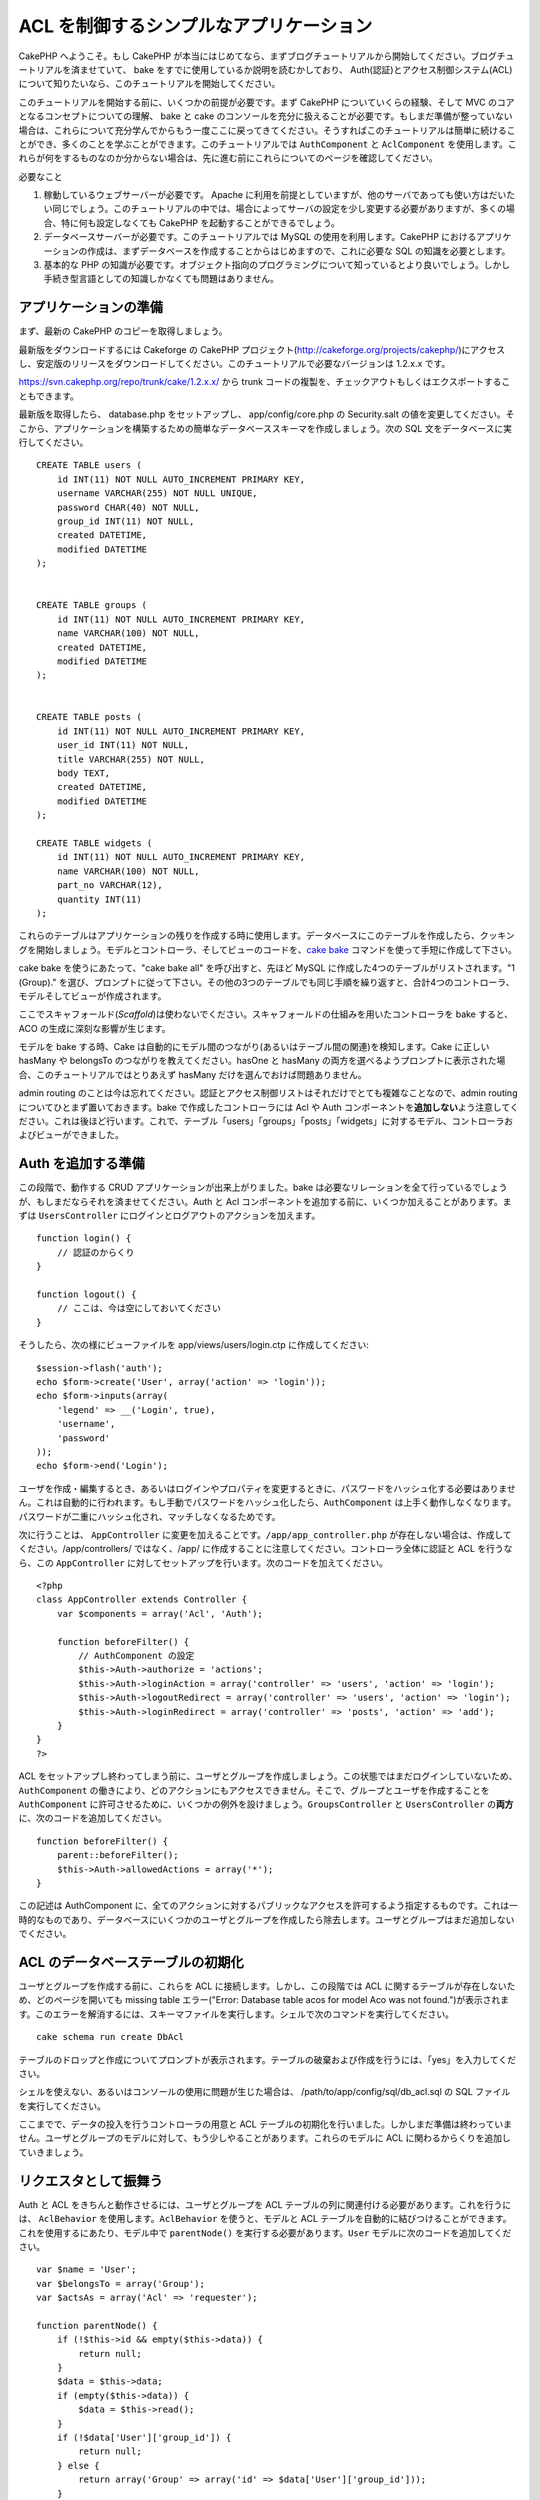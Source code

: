 ACL を制御するシンプルなアプリケーション
########################################

CakePHP へようこそ。もし CakePHP
が本当にはじめてなら、まずブログチュートリアルから開始してください。ブログチュートリアルを済ませていて、
bake をすでに使用しているか説明を読むかしており、
Auth(認証)とアクセス制御システム(ACL)について知りたいなら、このチュートリアルを開始してください。

このチュートリアルを開始する前に、いくつかの前提が必要です。まず CakePHP
についていくらの経験、そして MVC のコアとなるコンセプトについての理解、
bake と cake
のコンソールを充分に扱えることが必要です。もしまだ準備が整っていない場合は、これらについて充分学んでからもう一度ここに戻ってきてください。そうすればこのチュートリアルは簡単に続けることができ、多くのことを学ぶことができます。このチュートリアルでは
``AuthComponent`` と ``AclComponent``
を使用します。これらが何をするものなのか分からない場合は、先に進む前にこれらについてのページを確認してください。

必要なこと

#. 稼動しているウェブサーバーが必要です。 Apache
   に利用を前提としていますが、他のサーバであっても使い方はだいたい同じでしょう。このチュートリアルの中では、場合によってサーバの設定を少し変更する必要がありますが、多くの場合、特に何も設定しなくても
   CakePHP を起動することができるでしょう。
#. データベースサーバーが必要です。このチュートリアルでは MySQL
   の使用を利用します。CakePHP
   におけるアプリケーションの作成は、まずデータベースを作成することからはじめますので、これに必要な
   SQL の知識を必要とします。
#. 基本的な PHP
   の知識が必要です。オブジェクト指向のプログラミングについて知っているとより良いでしょう。しかし手続き型言語としての知識しかなくても問題はありません。

アプリケーションの準備
======================

まず、最新の CakePHP のコピーを取得しましょう。

最新版をダウンロードするには Cakeforge の CakePHP
プロジェクト(http://cakeforge.org/projects/cakephp/)にアクセスし、安定版のリリースをダウンロードしてください。このチュートリアルで必要なバージョンは
1.2.x.x です。

https://svn.cakephp.org/repo/trunk/cake/1.2.x.x/ から trunk
コードの複製を、チェックアウトもしくはエクスポートすることもできます。

最新版を取得したら、 database.php をセットアップし、 app/config/core.php
の Security.salt
の値を変更してください。そこから、アプリケーションを構築するための簡単なデータベーススキーマを作成しましょう。次の
SQL 文をデータベースに実行してください。

::

    CREATE TABLE users (
        id INT(11) NOT NULL AUTO_INCREMENT PRIMARY KEY,
        username VARCHAR(255) NOT NULL UNIQUE,
        password CHAR(40) NOT NULL,
        group_id INT(11) NOT NULL,
        created DATETIME,
        modified DATETIME
    );

     
    CREATE TABLE groups (
        id INT(11) NOT NULL AUTO_INCREMENT PRIMARY KEY,
        name VARCHAR(100) NOT NULL,
        created DATETIME,
        modified DATETIME
    );


    CREATE TABLE posts (
        id INT(11) NOT NULL AUTO_INCREMENT PRIMARY KEY,
        user_id INT(11) NOT NULL,
        title VARCHAR(255) NOT NULL,
        body TEXT,
        created DATETIME,
        modified DATETIME
    );

    CREATE TABLE widgets (
        id INT(11) NOT NULL AUTO_INCREMENT PRIMARY KEY,
        name VARCHAR(100) NOT NULL,
        part_no VARCHAR(12),
        quantity INT(11)
    );

これらのテーブルはアプリケーションの残りを作成する時に使用します。データベースにこのテーブルを作成したら、クッキングを開始しましょう。モデルとコントローラ、そしてビューのコードを、\ `cake
bake </ja/view/113/Code-Generation-with-Bake>`_
コマンドを使って手短に作成して下さい。

cake bake を使うにあたって、"cake bake all" を呼び出すと、先ほど MySQL
に作成した4つのテーブルがリストされます。"1 (Group)."
を選び、プロンプトに従って下さい。その他の3つのテーブルでも同じ手順を繰り返すと、合計4つのコントローラ、モデルそしてビューが作成されます。

ここでスキャフォールド(\ *Scaffold*)は使わないでください。スキャフォールドの仕組みを用いたコントローラを
bake すると、ACO の生成に深刻な影響が生じます。

モデルを bake する時、Cake
は自動的にモデル間のつながり(あるいはテーブル間の関連)を検知します。Cake
に正しい hasMany や belongsTo のつながりを教えてください。hasOne と
hasMany
の両方を選べるようプロンプトに表示された場合、このチュートリアルではとりあえず
hasMany だけを選んでおけば問題ありません。

admin routing
のことは今は忘れてください。認証とアクセス制御リストはそれだけでとても複雑なことなので、admin
routing についてひとまず置いておきます。bake で作成したコントローラには
Acl や Auth
コンポーネントを\ **追加しない**\ よう注意してください。これは後ほど行います。これで、テーブル「users」「groups」「posts」「widgets」に対するモデル、コントローラおよびビューができました。

Auth を追加する準備
===================

この段階で、動作する CRUD アプリケーションが出来上がりました。bake
は必要なリレーションを全て行っているでしょうが、もしまだならそれを済ませてください。Auth
と Acl
コンポーネントを追加する前に、いくつか加えることがあります。まずは
``UsersController`` にログインとログアウトのアクションを加えます。

::

    function login() {
        // 認証のからくり
    }
     
    function logout() {
        // ここは、今は空にしておいてください
    }

そうしたら、次の様にビューファイルを app/views/users/login.ctp
に作成してください:

::

    $session->flash('auth');
    echo $form->create('User', array('action' => 'login'));
    echo $form->inputs(array(
        'legend' => __('Login', true),
        'username',
        'password'
    ));
    echo $form->end('Login');

ユーザを作成・編集するとき、あるいはログインやプロパティを変更するときに、パスワードをハッシュ化する必要はありません。これは自動的に行われます。もし手動でパスワードをハッシュ化したら、\ ``AuthComponent``
は上手く動作しなくなります。パスワードが二重にハッシュ化され、マッチしなくなるためです。

次に行うことは、 ``AppController``
に変更を加えることです。\ ``/app/app_controller.php``
が存在しない場合は、作成してください。/app/controllers/ ではなく、/app/
に作成することに注意してください。コントローラ全体に認証と ACL
を行うなら、この ``AppController``
に対してセットアップを行います。次のコードを加えてください。

::

    <?php
    class AppController extends Controller {
        var $components = array('Acl', 'Auth');

        function beforeFilter() {
            // AuthComponent の設定
            $this->Auth->authorize = 'actions';
            $this->Auth->loginAction = array('controller' => 'users', 'action' => 'login');
            $this->Auth->logoutRedirect = array('controller' => 'users', 'action' => 'login');
            $this->Auth->loginRedirect = array('controller' => 'posts', 'action' => 'add');
        }
    }
    ?>

ACL
をセットアップし終わってしまう前に、ユーザとグループを作成しましょう。この状態ではまだログインしていないため、\ ``AuthComponent``
の働きにより、どのアクションにもアクセスできません。そこで、グループとユーザを作成することを
``AuthComponent``
に許可させるために、いくつかの例外を設けましょう。\ ``GroupsController``
と ``UsersController`` の\ **両方**\ に、次のコードを追加してください。

::

    function beforeFilter() {
        parent::beforeFilter(); 
        $this->Auth->allowedActions = array('*');
    }

この記述は AuthComponent
に、全てのアクションに対するパブリックなアクセスを許可するよう指定するものです。これは一時的なものであり、データベースにいくつかのユーザとグループを作成したら除去します。ユーザとグループはまだ追加しないでください。

ACL のデータベーステーブルの初期化
==================================

ユーザとグループを作成する前に、これらを ACL
に接続します。しかし、この段階では ACL
に関するテーブルが存在しないため、どのページを開いても missing table
エラー("Error: Database table acos for model Aco was not
found.")が表示されます。このエラーを解消するには、スキーマファイルを実行します。シェルで次のコマンドを実行してください。

::

        cake schema run create DbAcl

テーブルのドロップと作成についてプロンプトが表示されます。テーブルの破棄および作成を行うには、「yes」を入力してください。

シェルを使えない、あるいはコンソールの使用に問題が生じた場合は、
/path/to/app/config/sql/db\_acl.sql の SQL ファイルを実行してください。

ここまでで、データの投入を行うコントローラの用意と ACL
テーブルの初期化を行いました。しかしまだ準備は終わっていません。ユーザとグループのモデルに対して、もう少しやることがあります。これらのモデルに
ACL に関わるからくりを追加していきましょう。

リクエスタとして振舞う
======================

Auth と ACL をきちんと動作させるには、ユーザとグループを ACL
テーブルの列に関連付ける必要があります。これを行うには、 ``AclBehavior``
を使用します。\ ``AclBehavior`` を使うと、モデルと ACL
テーブルを自動的に結びつけることができます。これを使用するにあたり、モデル中で
``parentNode()`` を実行する必要があります。\ ``User``
モデルに次のコードを追加してください。

::

    var $name = 'User';
    var $belongsTo = array('Group');
    var $actsAs = array('Acl' => 'requester');
     
    function parentNode() {
        if (!$this->id && empty($this->data)) {
            return null;
        }
        $data = $this->data;
        if (empty($this->data)) {
            $data = $this->read();
        }
        if (!$data['User']['group_id']) {
            return null;
        } else {
            return array('Group' => array('id' => $data['User']['group_id']));
        }
    }

``Group`` モデルには、次のコードを追加します。

::

    var $actsAs = array('Acl' => array('requester'));
     
    function parentNode() {
        return null;
    }

このコードは、 ``Group`` モデルと ``User`` モデルを ACL に結びつけ、
User や Group をデータベースに登録した時、常に CakePHP が ``aros``
にも同様の登録を行うようにしています。これにより、\ ``users`` および
``groups`` テーブルを ARO と透過的に結びつける ACL
の管理機能を、アプリケーションの一部として作成できました。ユーザーとグループを作成したり削除すると、常に
ARO のテーブルも更新されます。

コントローラとモデルは初期のデータを追加する用意ができ、\ ``Group`` と
``User`` モデルは ACL テーブルに結び付けられました。では bake
で焼いたフォームを使って、グループとユーザを追加しましょう。次のグループを作成します。

-  administrators
-  managers
-  users

各グループにユーザを作成することもできるので、後でテストするために各々の異なるアクセスグループにユーザを作成します。忘れてしまわないよう、パスワードは書きとめておくか、簡単なものを使うようにしてください。MySQL
のプロンプトで「\ ``SELECT * FROM aros;``\ 」を実行した場合、次のような結果を取得できるでしょう。

::

    +----+-----------+-------+-------------+-------+------+------+
    | id | parent_id | model | foreign_key | alias | lft  | rght |
    +----+-----------+-------+-------------+-------+------+------+
    |  1 |      NULL | Group |           1 | NULL  |    1 |    4 |
    |  2 |      NULL | Group |           2 | NULL  |    5 |    8 |
    |  3 |      NULL | Group |           3 | NULL  |    9 |   12 |
    |  4 |         1 | User  |           1 | NULL  |    2 |    3 |
    |  5 |         2 | User  |           2 | NULL  |    6 |    7 |
    |  6 |         3 | User  |           3 | NULL  |   10 |   11 |
    +----+-----------+-------+-------------+-------+------+------+
    6 rows in set (0.00 sec)

3つのグループと3人のユーザが存在することがわかります。ユーザは各グループにネストされており、これはグループ単位もしくはユーザ単位でパーミッションを設定できることを意味します。

ユーザを変更する場合は、ARO
を手動で更新しなければなりません。次のコードは、ユーザの情報を更新する時は必ず実行されます。

::

    // Check if their permission group is changing
    $oldgroupid = $this->User->field('group_id');
    if ($oldgroupid !== $this->data['User']['group_id']) {
        $aro =& $this->Acl->Aro;
        $user = $aro->findByForeignKeyAndModel($this->data['User']['id'], 'User');
        $group = $aro->findByForeignKeyAndModel($this->data['User']['group_id'], 'Group');
                    
        // ARO テーブルに保存する
        $aro->id = $user['Aro']['id'];
        $aro->save(array('parent_id' => $group['Aro']['id']));
    }

上述の group\_id が変更された後に ARO を更新する方法の代わりとして、User
モデルに次のコードを追加する方法もあります。こうすることでコードが重複するおそれが無くなります。

::

    /**    
     * After save callback
     *
     * user の aro を更新する *
     * @access public
     * @return void
     */
    function afterSave($created) {
            if (!$created) {
                $parent = $this->parentNode();
                $parent = $this->node($parent);
                $node = $this->node();
                $aro = $node[0];
                $aro['Aro']['parent_id'] = $parent[0]['Aro']['id'];
                $this->Aro->save($aro);
            }
    }

ACO の作成
==========

ユーザとグループ(\ *ARO*)を作成しましたので、ログインとログアウトができるよう、コントローラを
ACL に登録し、グループとユーザにパーミッションを設定しましょう。

ユーザとグループを作成したとき、ARO
は自動的に作成されます。ではコントローラとアクションを ACO
として自動的に作成するにはどのようにすればよいでしょうか。残念ながら、
CakePHP コアにはこれを自動的に行う方法はありません。しかし CakePHP
のコアクラスには、手動で ACO を作成する方法がいくつかあります。ACO
オブジェクトを作成するには、 ACL シェルを用いるか、\ ``AclComponent``
を使用します。シェルで ACO を作成するには、次のようにします。

::

    cake acl create aco root controllers

AclComponent を使う方法は次のようになります。

::

    $this->Acl->Aco->create(array('parent_id' => null, 'alias' => 'controllers'));
    $this->Acl->Aco->save();

この両方の例では、「controllers」という名のトップレベルの ACO
(あるいは根ノード)を作成しています。これの目的は二つあります。ひとつはアプリケーション全体に対するアクセス可否を簡単にすること、そしてモデルレコードのパーミッションをチェックするようなコントローラとアクションに関連することには
ACL を使用しないということです。グローバルなルート ACO
を使用するには、\ ``AuthComponent`` の設定を若干変更する必要があります。
ACL
がコントローラとアクションを走査するにあたり正しいノードパスを使用するために、\ ``AuthComponent``
に根ノードの存在を教えてください。これを行うには、 ``AppController`` の
``beforeFilter`` に次のものを追加します。

::

    $this->Auth->actionPath = 'controllers/';

ACO の作成を自動化するツール
============================

前述した通り、全てのコントローラとアクションを ACL
にあらかじめ入力し、構築しておく方法はありません。しかしながら、大きなアプリケーションにとてもたくさんのアクションがある場合、これを一々登録するというのは面倒です。
ACO
テーブルを自動的に構築する機能を手早く作ってみましょう。この関数はアプリケーション中の全てのコントローラから参照できるようにします。そのため、これはプライベートでなく、
ACL テーブルに対する ``Controller``
のメソッドでもなく、コントローラの下にネストしておくことが良いでしょう。
``AppController``
やそれに関する全てのコントローラに追加し実行できるようにしたら、アプリケーションをプロダクションモード(サイトを一般開放する等)にする前に、これらのコードを除去することを忘れないようにしてください。

::

        function build_acl() {
            if (!Configure::read('debug')) {
                return $this->_stop();
            }
            $log = array();

            $aco =& $this->Acl->Aco;
            $root = $aco->node('controllers');
            if (!$root) {
                $aco->create(array('parent_id' => null, 'model' => null, 'alias' => 'controllers'));
                $root = $aco->save();
                $root['Aco']['id'] = $aco->id; 
                $log[] = 'Created Aco node for controllers';
            } else {
                $root = $root[0];
            }   

            App::import('Core', 'File');
            $Controllers = Configure::listObjects('controller');
            $appIndex = array_search('App', $Controllers);
            if ($appIndex !== false ) {
                unset($Controllers[$appIndex]);
            }
            $baseMethods = get_class_methods('Controller');
            $baseMethods[] = 'build_acl';

            $Plugins = $this->_getPluginControllerNames();
            $Controllers = array_merge($Controllers, $Plugins);

            // look at each controller in app/controllers
            foreach ($Controllers as $ctrlName) {
                $methods = $this->_getClassMethods($this->_getPluginControllerPath($ctrlName));

                // Do all Plugins First
                if ($this->_isPlugin($ctrlName)){
                    $pluginNode = $aco->node('controllers/'.$this->_getPluginName($ctrlName));
                    if (!$pluginNode) {
                        $aco->create(array('parent_id' => $root['Aco']['id'], 'model' => null, 'alias' => $this->_getPluginName($ctrlName)));
                        $pluginNode = $aco->save();
                        $pluginNode['Aco']['id'] = $aco->id;
                        $log[] = 'Created Aco node for ' . $this->_getPluginName($ctrlName) . ' Plugin';
                    }
                }
                // find / make controller node
                $controllerNode = $aco->node('controllers/'.$ctrlName);
                if (!$controllerNode) {
                    if ($this->_isPlugin($ctrlName)){
                        $pluginNode = $aco->node('controllers/' . $this->_getPluginName($ctrlName));
                        $aco->create(array('parent_id' => $pluginNode['0']['Aco']['id'], 'model' => null, 'alias' => $this->_getPluginControllerName($ctrlName)));
                        $controllerNode = $aco->save();
                        $controllerNode['Aco']['id'] = $aco->id;
                        $log[] = 'Created Aco node for ' . $this->_getPluginControllerName($ctrlName) . ' ' . $this->_getPluginName($ctrlName) . ' Plugin Controller';
                    } else {
                        $aco->create(array('parent_id' => $root['Aco']['id'], 'model' => null, 'alias' => $ctrlName));
                        $controllerNode = $aco->save();
                        $controllerNode['Aco']['id'] = $aco->id;
                        $log[] = 'Created Aco node for ' . $ctrlName;
                    }
                } else {
                    $controllerNode = $controllerNode[0];
                }

                //clean the methods. to remove those in Controller and private actions.
                foreach ($methods as $k => $method) {
                    if (strpos($method, '_', 0) === 0) {
                        unset($methods[$k]);
                        continue;
                    }
                    if (in_array($method, $baseMethods)) {
                        unset($methods[$k]);
                        continue;
                    }
                    $methodNode = $aco->node('controllers/'.$ctrlName.'/'.$method);
                    if (!$methodNode) {
                        $aco->create(array('parent_id' => $controllerNode['Aco']['id'], 'model' => null, 'alias' => $method));
                        $methodNode = $aco->save();
                        $log[] = 'Created Aco node for '. $method;
                    }
                }
            }
            if(count($log)>0) {
                debug($log);
            }
        }

        function _getClassMethods($ctrlName = null) {
            App::import('Controller', $ctrlName);
            if (strlen(strstr($ctrlName, '.')) > 0) {
                // plugin's controller
                $num = strpos($ctrlName, '.');
                $ctrlName = substr($ctrlName, $num+1);
            }
            $ctrlclass = $ctrlName . 'Controller';
            return get_class_methods($ctrlclass);
        }

        function _isPlugin($ctrlName = null) {
            $arr = String::tokenize($ctrlName, '/');
            if (count($arr) > 1) {
                return true;
            } else {
                return false;
            }
        }

        function _getPluginControllerPath($ctrlName = null) {
            $arr = String::tokenize($ctrlName, '/');
            if (count($arr) == 2) {
                return $arr[0] . '.' . $arr[1];
            } else {
                return $arr[0];
            }
        }

        function _getPluginName($ctrlName = null) {
            $arr = String::tokenize($ctrlName, '/');
            if (count($arr) == 2) {
                return $arr[0];
            } else {
                return false;
            }
        }

        function _getPluginControllerName($ctrlName = null) {
            $arr = String::tokenize($ctrlName, '/');
            if (count($arr) == 2) {
                return $arr[1];
            } else {
                return false;
            }
        }

    /**
     * Get the names of the plugin controllers ...
     * 
     * This function will get an array of the plugin controller names, and
     * also makes sure the controllers are available for us to get the 
     * method names by doing an App::import for each plugin controller.
     *
     * @return array of plugin names.
     *
     */
        function _getPluginControllerNames() {
            App::import('Core', 'File', 'Folder');
            $paths = Configure::getInstance();
            $folder =& new Folder();
            $folder->cd(APP . 'plugins');

            // Get the list of plugins
            $Plugins = $folder->read();
            $Plugins = $Plugins[0];
            $arr = array();

            // Loop through the plugins
            foreach($Plugins as $pluginName) {
                // Change directory to the plugin
                $didCD = $folder->cd(APP . 'plugins'. DS . $pluginName . DS . 'controllers');
                // Get a list of the files that have a file name that ends
                // with controller.php
                $files = $folder->findRecursive('.*_controller\.php');

                // Loop through the controllers we found in the plugins directory
                foreach($files as $fileName) {
                    // Get the base file name
                    $file = basename($fileName);

                    // Get the controller name
                    $file = Inflector::camelize(substr($file, 0, strlen($file)-strlen('_controller.php')));
                    if (!preg_match('/^'. Inflector::humanize($pluginName). 'App/', $file)) {
                        if (!App::import('Controller', $pluginName.'.'.$file)) {
                            debug('Error importing '.$file.' for plugin '.$pluginName);
                        } else {
                            /// Now prepend the Plugin name ...
                            // This is required to allow us to fetch the method names.
                            $arr[] = Inflector::humanize($pluginName) . "/" . $file;
                        }
                    }
                }
            }
            return $arr;
        }

では、ブラウザで http://localhost/groups/build\_acl といった URL
にアクセスして、ACO テーブルを自動的に構築しましょう。

アプリケーションのコントローラとアクションを ACO
に追加するため、常にこの機能をとっておきたいと考えるかもしれません。しかしこの機能は、削除したアクションをノードから取り除きません。さて、ここまででようやく準備が整いました。いよいよパーミッションを設定していきます。その前に、
``AuthComponent`` を無効化するコードを除去しておきましょう。

以前このページに掲載されていたコードはプラグインのことを考慮されておらず、ACL
による制御を行うアプリケーションを構築しようにも面倒なことがありました。現在は、必要に応じて自動的にプラグインのアクションも読み込むよう改良されています。このアクションを実行すると、ブラウザのページの最上段にデバッグメッセージが表示されることに注意してください。このメッセージはプラグインのコントローラアクションのうち、ACO
ツリーに登録されたもの・されなかったものを表します。

パーミッションの設定
====================

パーミッションの設定は、 ACO
の作成と同様に自動化するための仕組みや、前節で示したような方法はありません。
ARO に対して ACO
へのアクセスをシェルインターフェースを用いて許可するには、次のようにします。

::

    cake acl grant $aroAlias $acoAlias [create|read|update|delete|'*']

アスタリスクは「'\*'」というように、シングルクォーテーションで囲ってください。

``AclComponent`` を用いて行うには、次のようにします。

::

    $this->Acl->allow($aroAlias, $acoAlias);

いくつかの「許可」「拒否」の指定を行ってみましょう。 ``UsersController``
の中に一時的に利用する関数を作成し、ブラウザでそのアクションを実行するアドレスへ接続してください。
「\ ``SELECT * FROM aros_acos``\ 」を実行すると、結果に 1 と 0
がたくさん含まれているはずです。 If you do a ``SELECT * FROM aros_acos``
you should see a whole pile of 1's and 0's.
パーミッションがセットできたことを確認したら、作成した関数を削除してください。

::

    function initDB() {
        $group =& $this->User->Group;
        // 管理者グループには全てを許可する
        $group->id = 1;     
        $this->Acl->allow($group, 'controllers');
     
        // マネージャグループには posts と widgets に対するアクセスを許可する
        $group->id = 2;
        $this->Acl->deny($group, 'controllers');
        $this->Acl->allow($group, 'controllers/Posts');
        $this->Acl->allow($group, 'controllers/Widgets');
     
        // ユーザグループには posts と widgets に対する追加と編集を許可する
        $group->id = 3;
        $this->Acl->deny($group, 'controllers');        
        $this->Acl->allow($group, 'controllers/Posts/add');
        $this->Acl->allow($group, 'controllers/Posts/edit');        
        $this->Acl->allow($group, 'controllers/Widgets/add');
        $this->Acl->allow($group, 'controllers/Widgets/edit');
    }

これで基本的なアクセスのルールがセットアップできました。
管理者グループには全てのアクセスを許可しており、 マネージャーグループは
posts と widgets に対する完全なアクセスが行えます。
そしてユーザグループは posts と widgets
に対する追加と編集のみ許可されています。

上述の例で ARO を指定するために ``Group``
モデルのリファレンスを取得し、その id を指定しました。これにより
``AclBehavior`` が動作します。

ACL パーミッションから index アクションや view
アクションをわざと省略したことに気づいたかもしれません。これらは、
``PostsController`` と ``WidgetsController``
において作成していきます。これは許可されていないユーザもこれらのページを表示することを可能にし、パブリックなページにします。とはいえ、いつでも
``AuthComponent::allowedActions``
からそれらのアクションを削除できますし、 ACL の中に view と edit
のパーミッションを差し戻すこともできます。

さて、ここまでで users と groups コントローラから
``Auth->allowedActions`` の参照を取り外しました。次に、 posts と widgets
コントローラに次の行を追加してみましょう。

::

    function beforeFilter() {
        parent::beforeFilter(); 
        $this->Auth->allowedActions = array('index', 'view');
    }

これは先に users と groups
コントローラに設置したオフスイッチを取り除き、 posts と widgets
コントローラの index および view
アクションにパブリックなアクセスを与えています。

ログイン
========

これでアプリケーションがアクセス制御下におかれましたので、パブリックでないページの表示に対するアクセスはログインページにリダイレクトされるようになりました。しかし、先にログインを行うまえに、それ用のビューを作成しなければなりません。もし
``app/views/users/login.ctp``
をまだ作成していないなら、次のコードを設置してください。

::

    <h2>Login</h2>
    <?php
    echo $form->create('User', array('url' => array('controller' => 'users', 'action' =>'login')));
    echo $form->input('User.username');
    echo $form->input('User.password');
    echo $form->end('Login');
    ?>

レイアウトに認証メッセージを表示する flash()
を追加したいかもしれません。もし app の layouts
フォルダにコピーを作成していないなら、
``cake/libs/views/layouts/default.ctp``
にあるデフォルトのコアのレイアウトをコピーしてください。そして、
``app/views/layouts/default.ctp`` に次の行を追加します。

::

    $session->flash('auth');

これでログインを行うことができ、全てが自動的にうまく機能するようになりました。アクセスが拒否された時、
``$session->flash('auth')``
が追加されていれば、認証メッセージが画面に表示されます。

ログアウト
==========

それではログアウトについて見ていきましょう。先に、ログアウトの関数を空のままにしておきましたが、これを埋めていきます。
``UsersController::logout()`` に次の行を追加してください。

::

    $this->Session->setFlash('Good-Bye');
    $this->redirect($this->Auth->logout());

これはセッションフラッシュメッセージをセットし、 Auth の logout
メソッドを使用して User をログアウトさせます。 Auth の logout
メソッドは基本的に Auth Session キーを削除し、リダイレクトすべき URL
を返します。他のセッションデータを削除したい場合は、ここにコードを追加してください。

最後に
======

これで認証とアクセス制御リストによってコントロールされたアプリケーションができました。ユーザーのパーミッションは、グループに対して行われています。しかし、これらはユーザに対しても同じ時に行うことができます。パーミッションの設定は、グローバルに行ったり、コントローラ単位やアクション単位でも行えます。さらに、アプリケーションが拡大するにあたり
ACO
テーブルを簡単に拡張し、再利用可能なコードのブロックを使うこともできます。

